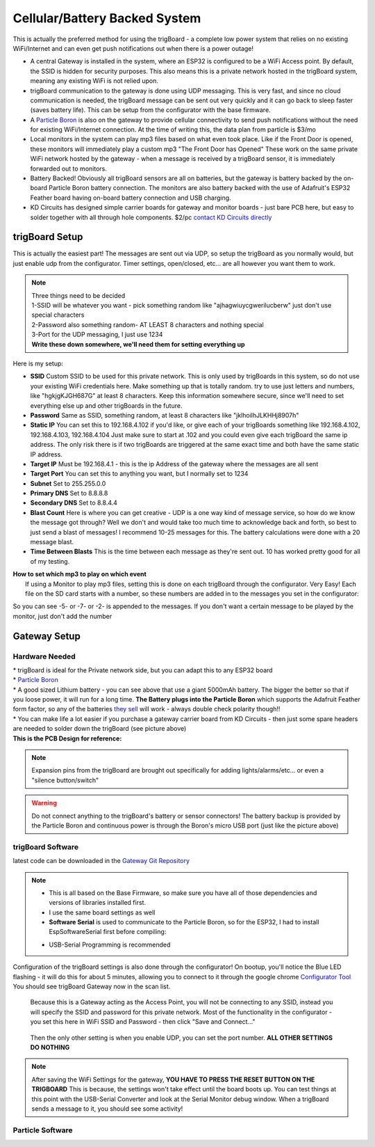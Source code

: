 ===============================
Cellular/Battery Backed System
===============================

.. image:: images/cellularBlockDiag.png
	:align: center


This is actually the preferred method for using the trigBoard - a complete low power system that relies on no existing WiFi/Internet and can even get push notifications out when there is a power outage!

* A central Gateway is installed in the system, where an ESP32 is configured to be a WiFi Access point.  By default, the SSID is hidden for security purposes.  This also means this is a private network hosted in the trigBoard system, meaning any existing WiFi is not relied upon.

* trigBoard communication to the gateway is done using UDP messaging.  This is very fast, and since no cloud communication is needed, the trigBoard message can be sent out very quickly and it can go back to sleep faster (saves battery life). This can be setup from the configurator with the base firmware.

* A `Particle Boron <https://store.particle.io/collections/cellular/products/boron-lte>`_ is also on the gateway to provide cellular connectivity to send push notifications without the need for existing WiFi/Internet connection.  At the time of writing this, the data plan from particle is $3/mo

* Local monitors in the system can play mp3 files based on what even took place.  Like if the Front Door is opened, these monitors will immediately play a custom mp3 "The Front Door has Opened"  These work on the same private WiFi network hosted by the gateway - when a message is received by a trigBoard sensor, it is immediately forwarded out to monitors.

* Battery Backed! Obviously all trigBoard sensors are all on batteries, but the gateway is battery backed by the on-board Particle Boron battery connection. The monitors are also battery backed with the use of Adafruit's ESP32 Feather board having on-board battery connection and USB charging.  

* KD Circuits has designed simple carrier boards for gateway and monitor boards - just bare PCB here, but easy to solder together with all through hole components.  $2/pc `contact KD Circuits directly <https://www.kdcircuits.com#contact>`_

trigBoard Setup
----------------

This is actually the easiest part! The messages are sent out via UDP, so setup the trigBoard as you normally would, but just enable udp from the configurator.  Timer settings, open/closed, etc... are all however you want them to work.

.. note::
	| Three things need to be decided
	| 1-SSID will be whatever you want - pick something random like "ajhagwiuycgwerilucberw" just don't use special characters
	| 2-Password also something random- AT LEAST 8 characters and nothing special
	| 3-Port for the UDP messaging, I just use 1234 
	| **Write these down somewhere, we'll need them for setting everything up**

| Here is my setup:

.. image:: images/udpSetup_cell.png
	:align: center

* **SSID** Custom SSID to be used for this private network.  This is only used by trigBoards in this system, so do not use your existing WiFi credentials here.  Make something up that is totally random.  try to use just letters and numbers, like "hgkjgKJGH687G" at least 8 characters.  Keep this information somewhere secure, since we'll need to set everything else up and other trigBoards in the future.

* **Password** Same as SSID, something random, at least 8 characters like "jklhoilhJLKHHj8907h"     

* **Static IP** You can set this to 192.168.4.102 if you'd like, or give each of your trigBoards something like 192.168.4.102, 192.168.4.103, 192.168.4.104  Just make sure to start at .102 and you could even give each trigBoard the same ip address.  The only risk there is if two trigBoards are triggered at the same exact time and both have the same static IP address.

* **Target IP** Must be  192.168.4.1 - this is the ip Address of the gateway where the messages are all sent

* **Target Port** You can set this to anything you want, but I normally set to 1234

* **Subnet** Set to 255.255.0.0

* **Primary DNS** Set to 8.8.8.8

* **Secondary DNS** Set to 8.8.4.4

* **Blast Count** Here is where you can get creative - UDP is a one way kind of message service, so how do we know the message got through? Well we don't and would take too much time to acknowledge back and forth, so best to just send a blast of messages!  I recommend 10-25 messages for this.  The battery calculations were done with a 20 message blast.

* **Time Between Blasts** This is the time between each message as they're sent out.  10 has worked pretty good for all of my testing.

| **How to set which mp3 to play on which event**
|	If using a Monitor to play mp3 files, setting this is done on each trigBoard through the configurator.  Very Easy! Each file on the SD card starts with a number, so these numbers are added in to the messages you set in the configurator: 

.. image:: images/mp3message.png
	:align: center

So you can see -5- or -7- or -2- is appended to the messages. If you don't want a certain message to be played by the monitor, just don't add the number


Gateway Setup
----------------
.. image:: images/gatewayPic.JPG
	:align: center

**********************
Hardware Needed
**********************
|	 * trigBoard is ideal for the Private network side, but you can adapt this to any ESP32 board
|	 * `Particle Boron <https://store.particle.io/collections/cellular/products/boron-lte>`_
|	 * A good sized Lithium battery - you can see above that use a giant 5000mAh battery.  The bigger the better so that if you loose power, it will run for a long time.  **The Battery plugs into the Particle Boron** which supports the Adafruit Feather form factor, so any of the batteries `they sell <https://www.adafruit.com/category/574>`_ will work - always double check polarity though!! 
|	 * You can make life a lot easier if you purchase a gateway carrier board from KD Circuits - then just some spare headers are needed to solder down the trigBoard (see picture above)

| **This is the PCB Design for reference:**

	.. image:: images/BoronCarrier.png
		:align: center

.. note::
	Expansion pins from the trigBoard are brought out specifically for adding lights/alarms/etc... or even a "silence button/switch"

.. warning::
	Do not connect anything to the trigBoard's battery or sensor connectors! The battery backup is provided by the Particle Boron and continuous power is through the Boron's micro USB port (just like the picture above)

**********************
trigBoard Software 
**********************

latest code can be downloaded in the `Gateway Git Repository <https://github.com/krdarrah/trigBoard_GatewayV8>`_

.. note::
	* This is all based on the Base Firmware, so make sure you have all of those dependencies and versions of libraries installed first.

	* I use the same board settings as well

	* **Software Serial** is used to communicate to the Particle Boron, so for the ESP32, I had to install EspSoftwareSerial first before compiling:

	.. image:: images/EspSoftwareSerialImg.png
		:align: center
		
	* USB-Serial Programming is recommended

Configuration of the trigBoard settings is also done through the configurator! On bootup, you'll notice the Blue LED flashing - it will do this for about 5 minutes, allowing you to connect to it through the google chrome `Configurator Tool <https://kevindarrah.com/configurator/>`_  You should see trigBoard Gateway now in the scan list. 
	
	Because this is a Gateway acting as the Access Point, you will not be connecting to any SSID, instead you will specify the SSID and password for this private network.  Most of the functionality in the configurator - you set this here in WiFi SSID and Password - then click "Save and Connect..."

		.. image:: images/gatewayWiFiSet.png
			:align: center   

	Then the only other setting is when you enable UDP, you can set the port number. **ALL OTHER SETTINGS DO NOTHING**

.. note::
	After saving the WiFi Settings for the gateway, **YOU HAVE TO PRESS THE RESET BUTTON ON THE TRIGBOARD**  This is because, the settings won't take effect until the board boots up.  You can test things at this point with the USB-Serial Converter and look at the Serial Monitor debug window.  When a trigBoard sends a message to it, you should see some activity!

**********************
Particle Software 
**********************

















